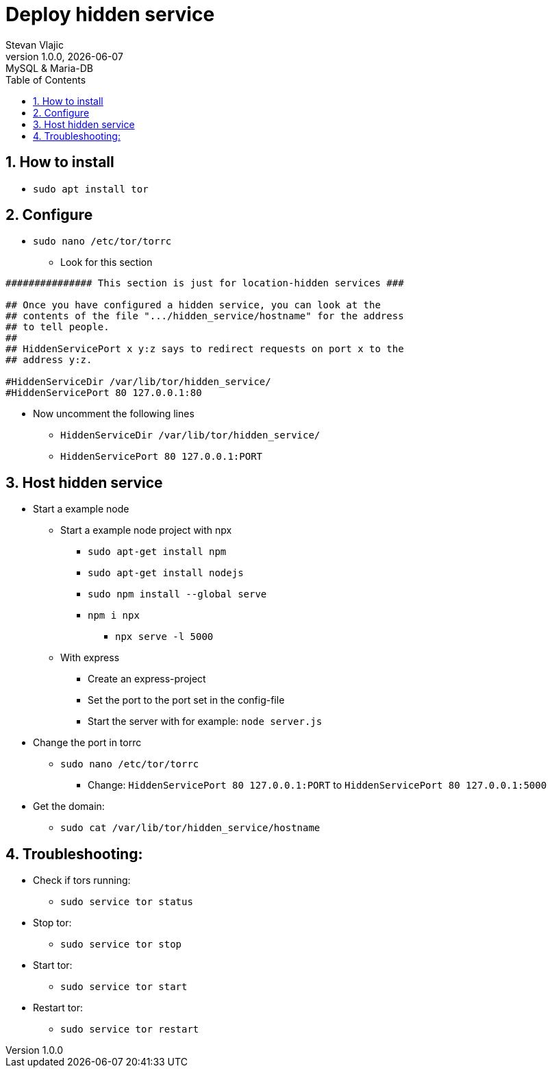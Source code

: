 = Deploy hidden service
Stevan Vlajic
1.0.0, {docdate}: MySQL & Maria-DB
//:toc-placement!: // prevents the generation of the doc at this position, so it can be printed afterwards
:sourcedir: ../src/main/java
:icons: font
:sectnums:  // Nummerierung der Überschriften / section numbering
:toc: left

//toc::[]

== How to install

* `sudo apt install tor`

== Configure
* `sudo nano /etc/tor/torrc`

** Look for this section

[,text]
----
############### This section is just for location-hidden services ###

## Once you have configured a hidden service, you can look at the
## contents of the file ".../hidden_service/hostname" for the address
## to tell people.
##
## HiddenServicePort x y:z says to redirect requests on port x to the
## address y:z.

#HiddenServiceDir /var/lib/tor/hidden_service/
#HiddenServicePort 80 127.0.0.1:80
----

** Now uncomment the following lines
*** `HiddenServiceDir /var/lib/tor/hidden_service/`

*** `HiddenServicePort 80 127.0.0.1:PORT`

== Host hidden service

* Start a example node
** Start a example node project with npx 
*** `sudo apt-get install npm`
*** `sudo apt-get install nodejs`
*** `sudo npm install --global serve`
*** `npm i npx` 
**** `npx serve -l 5000`

** With express
*** Create an express-project
*** Set the port to the port set in the config-file
*** Start the server with for example: `node server.js`

* Change the port in torrc
** `sudo nano /etc/tor/torrc`
*** Change: `HiddenServicePort 80 127.0.0.1:PORT` to `HiddenServicePort 80 127.0.0.1:5000`

* Get the domain:
** `sudo cat /var/lib/tor/hidden_service/hostname`


== Troubleshooting: 
* Check if tors running:
** `sudo service tor status`

* Stop tor:
** `sudo service tor stop`

* Start tor:
** `sudo service tor start`

* Restart tor:
** `sudo service tor restart`
